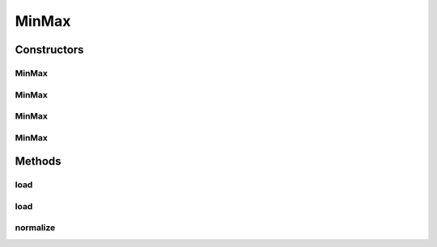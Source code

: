 .. java:import:: java.io File

.. java:import:: java.io FileNotFoundException

.. java:import:: java.util Scanner

.. java:import:: com.google.gson Gson

.. java:import:: com.google.gson JsonObject

.. java:import:: com.google.gson JsonParser

.. java:import:: mmlib4j.models.datastruct Matrix

MinMax
======

.. java:package:: mmlib4j.models.preprocessing
   :noindex:

.. java:type:: public class MinMax<N> extends Scaler<N>

   This class implements the min max normalization for the \ :java:ref:`Matrix`\  datastruct.

   :author: Charles Ferreira Gobber

   **See also:** :java:ref:`Scaler`, :java:ref:`Zscore`, :java:ref:`Matrix`

Constructors
------------
MinMax
^^^^^^

.. java:constructor:: public MinMax(Matrix<N> min, Matrix<N> max)
   :outertype: MinMax

MinMax
^^^^^^

.. java:constructor:: public MinMax()
   :outertype: MinMax

MinMax
^^^^^^

.. java:constructor:: public MinMax(Class<N> scalerType, String modelData)
   :outertype: MinMax

MinMax
^^^^^^

.. java:constructor:: public MinMax(Class<N> scalerType, JsonObject jsonObject)
   :outertype: MinMax

Methods
-------
load
^^^^

.. java:method:: public MinMax<N> load(String modelData)
   :outertype: MinMax

load
^^^^

.. java:method:: @SuppressWarnings public MinMax<N> load(JsonObject jsonObject)
   :outertype: MinMax

normalize
^^^^^^^^^

.. java:method:: public Matrix<N> normalize(Matrix<N> x)
   :outertype: MinMax

